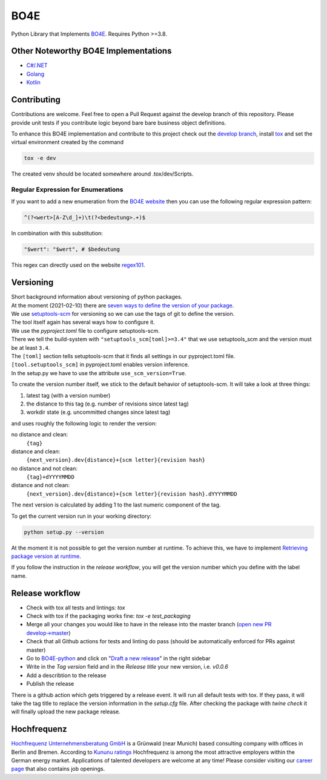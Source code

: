 =============
BO4E
=============
|PyPi|_
|license|_
|code style|_
|PyPI pyversions|_



.. |PyPi| image:: https://img.shields.io/pypi/v/bo4e.svg
.. _PyPi: https://img.shields.io/pypi/v/bo4e

.. |license| image:: https://img.shields.io/badge/License-MIT-blue.svg
.. _license: https://github.com/Hochfrequenz/BO4E-python/blob/master/LICENSE.rst

.. |code style| image:: https://img.shields.io/badge/code%20style-black-000000.svg
.. _`code style`: https://github.com/psf/black

.. |PyPI pyversions| image:: https://img.shields.io/pypi/pyversions/bo4e.svg
.. _`PyPI pyversions`: https://pypi.python.org/pypi/bo4e/




Python Library that Implements `BO4E <https://www.bo4e.de/dokumentation>`_.
Requires Python >=3.8.

Other Noteworthy BO4E Implementations
=====================================

* `C#/.NET`_
* `Golang`_
* `Kotlin`_

Contributing
============
Contributions are welcome.
Feel free to open a Pull Request against the develop branch of this repository.
Please provide unit tests if you contribute logic beyond bare bare business object definitions.

To enhance this BO4E implementation and contribute to this project check out the `develop branch`_, install `tox`_ and set the virtual environment created by the command

.. code-block:: Shell

   tox -e dev

The created venv should be located somewhere around .tox/dev/Scripts.

Regular Expression for Enumerations
-----------------------------------

If you want to add a new enumeration from the `BO4E website`_ then you can use the following regular expression pattern:

.. code-block:: Shell

    ^(?<wert>[A-Z\d_]+)\t(?<bedeutung>.+)$

In combination with this substitution:

.. code-block:: Shell

    "$wert": "$wert", # $bedeutung


This regex can directly used on the website `regex101`_.


Versioning
==========
| Short background information about versioning of python packages.
| At the moment (2021-02-10) there are `seven ways to define the version of your package <https://packaging.python.org/guides/single-sourcing-package-version/>`_.
| We use `setuptools-scm <https://pypi.org/project/setuptools-scm/>`_ for versioning so we can use the tags of git to define the version.
| The tool itself again has several ways how to configure it.
| We use the `pyproject.toml` file to configure setuptools-scm.
| There we tell the build-system with ``"setuptools_scm[toml]>=3.4"`` that we use setuptools_scm and the version must be at least ``3.4``.
| The ``[toml]`` section tells setuptools-scm that it finds all settings in our pyproject.toml file.
| ``[tool.setuptools_scm]`` in pyproject.toml enables version inference.
| In the setup.py we have to use the attribute ``use_scm_version=True``.

To create the version number itself, we stick to the default behavior of setuptools-scm.
It will take a look at three things:

1. latest tag (with a version number)
2. the distance to this tag (e.g. number of revisions since latest tag)
3. workdir state (e.g. uncommitted changes since latest tag)

and uses roughly the following logic to render the version:

no distance and clean:
    ``{tag}``
distance and clean:
    ``{next_version}.dev{distance}+{scm letter}{revision hash}``
no distance and not clean:
    ``{tag}+dYYYYMMDD``
distance and not clean:
    ``{next_version}.dev{distance}+{scm letter}{revision hash}.dYYYYMMDD``


The next version is calculated by adding 1 to the last numeric component of the tag.

To get the current version run in your working directory:

.. code-block:: Python

   python setup.py --version

At the moment it is not possible to get the version number at runtime.
To achieve this, we have to implement `Retrieving package version at runtime`_.

If you follow the instruction in the *release workflow*, you will get the version number which you define with the label name.

Release workflow
================
* Check with tox all tests and lintings: `tox`
* Check with tox if the packaging works fine: `tox -e test_packaging`
* Merge all your changes you would like to have in the release into the master branch (`open new PR develop→master`_)
* Check that all Github actions for tests and linting do pass (should be automatically enforced for PRs against master)
* Go to `BO4E-python`_ and click on "`Draft a new release`_" in the right sidebar
* Write in the *Tag version* field and in the *Release title* your new version, i.e. `v0.0.6`
* Add a describtion to the release
* Publish the release

There is a github action which gets triggered by a release event.
It will run all default tests with tox. If they pass, it will take the tag title to replace the version information in the *setup.cfg* file.
After checking the package with `twine check` it will finally upload the new package release.

Hochfrequenz
============
`Hochfrequenz Unternehmensberatung GmbH`_ is a Grünwald (near Munich) based consulting company with offices in Berlin and Bremen.
According to `Kununu ratings`_ Hochfrequenz is among the most attractive employers within the German energy market.
Applications of talented developers are welcome at any time! Please consider visiting our `career page`_ that also contains job openings.


.. _`BO4E website`: https://www.bo4e.de/dokumentation
.. _`C#/.NET`: https://github.com/Hochfrequenz/BO4E-dotnet
.. _`Golang`: https://github.com/Hochfrequenz/go-bo4e/
.. _`Kotlin`: https://github.com/openEnWi/ktBO4E-lib
.. _`Hochfrequenz Unternehmensberatung GmbH`: https://www.hochfrequenz.de
.. _`Kununu ratings`: https://www.kununu.com/de/hochfrequenz-unternehmensberatung1
.. _`career page`: https://www.hochfrequenz.de/karriere/stellenangebote/full-stack-entwickler/
.. _`develop branch`: https://github.com/Hochfrequenz/BO4E-python/tree/develop
.. _`tox`: https://pypi.org/project/tox/
.. _`BO4E-python`: https://github.com/Hochfrequenz/BO4E-python
.. _`open new PR develop→master`: https://github.com/Hochfrequenz/BO4E-python/compare/master...develop
.. _`Draft a new release`: https://github.com/Hochfrequenz/BO4E-python/releases/new
.. _`Retrieving package version at runtime`: https://pypi.org/project/setuptools-scm/
.. _`regex101`: https://regex101.com/r/JWeb51/1
